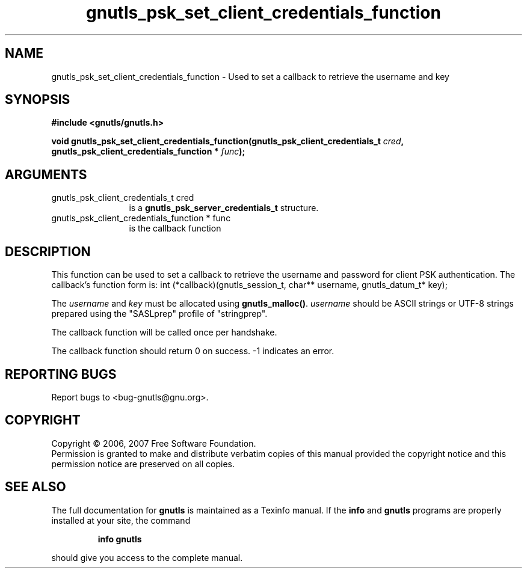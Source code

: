 .\" DO NOT MODIFY THIS FILE!  It was generated by gdoc.
.TH "gnutls_psk_set_client_credentials_function" 3 "2.2.0" "gnutls" "gnutls"
.SH NAME
gnutls_psk_set_client_credentials_function \- Used to set a callback to retrieve the username and key
.SH SYNOPSIS
.B #include <gnutls/gnutls.h>
.sp
.BI "void gnutls_psk_set_client_credentials_function(gnutls_psk_client_credentials_t          " cred ", gnutls_psk_client_credentials_function          * " func ");"
.SH ARGUMENTS
.IP "gnutls_psk_client_credentials_t          cred" 12
is a \fBgnutls_psk_server_credentials_t\fP structure.
.IP "gnutls_psk_client_credentials_function          * func" 12
is the callback function
.SH "DESCRIPTION"
This function can be used to set a callback to retrieve the username and
password for client PSK authentication.
The callback's function form is:
int (*callback)(gnutls_session_t, char** username,
gnutls_datum_t* key);

The \fIusername\fP and \fIkey\fP must be allocated using \fBgnutls_malloc()\fP.
\fIusername\fP should be ASCII strings or UTF\-8 strings prepared using
the "SASLprep" profile of "stringprep".

The callback function will be called once per handshake.

The callback function should return 0 on success.
\-1 indicates an error.
.SH "REPORTING BUGS"
Report bugs to <bug-gnutls@gnu.org>.
.SH COPYRIGHT
Copyright \(co 2006, 2007 Free Software Foundation.
.br
Permission is granted to make and distribute verbatim copies of this
manual provided the copyright notice and this permission notice are
preserved on all copies.
.SH "SEE ALSO"
The full documentation for
.B gnutls
is maintained as a Texinfo manual.  If the
.B info
and
.B gnutls
programs are properly installed at your site, the command
.IP
.B info gnutls
.PP
should give you access to the complete manual.
